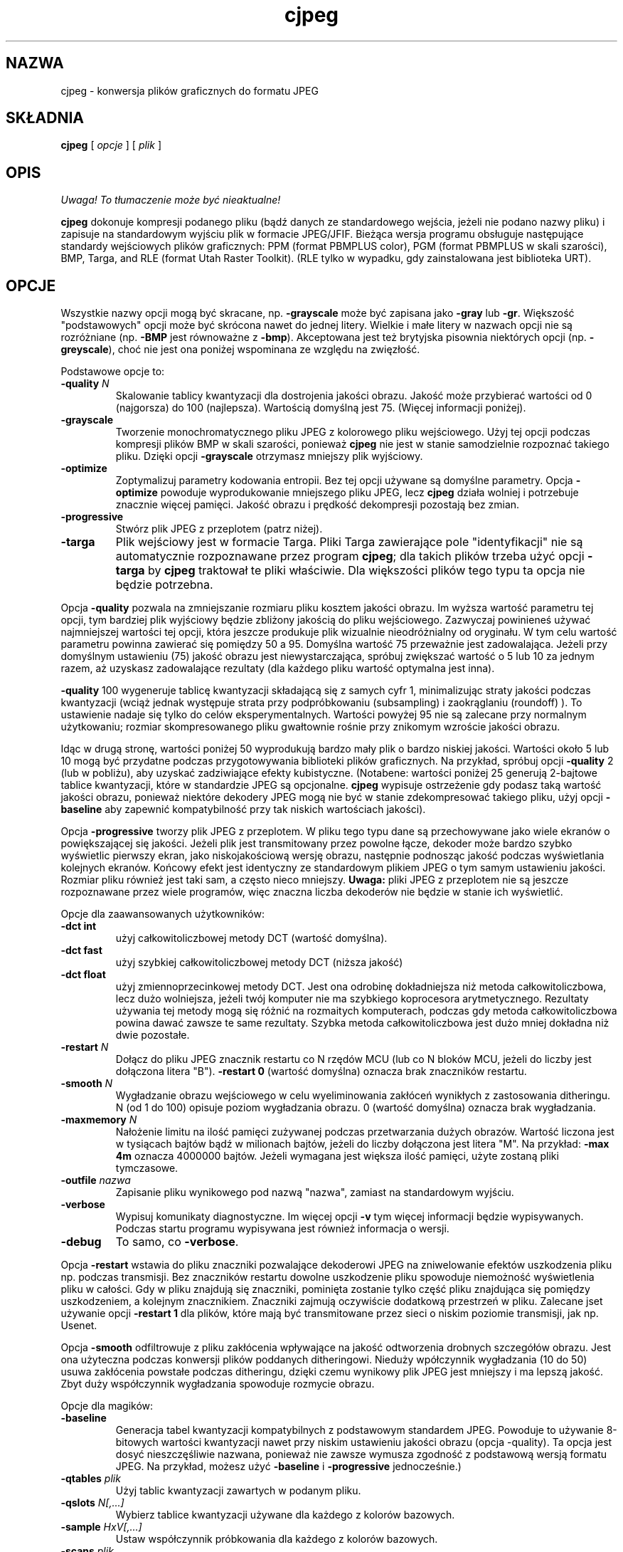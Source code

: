 .\" {PTM/LK/0.1/03-10-1998/"konwersja plików graficznych do formatu JPEG"}
.\" Tłumaczenie: 05-10-1998 Łukasz Kowalczyk (lukow@tempac.okwf.fuw.edu.pl)
.TH cjpeg 1 "20 marca 1998"
.SH NAZWA
cjpeg \- konwersja plików graficznych do formatu JPEG
.SH SKŁADNIA
.B cjpeg
[
.I opcje
]
[
.I plik
]
.LP
.SH OPIS
\fI Uwaga! To tłumaczenie może być nieaktualne!\fP
.PP
.LP
.B cjpeg
dokonuje kompresji podanego pliku (bądź danych ze standardowego wejścia,
jeżeli nie podano nazwy pliku) i zapisuje na standardowym wyjściu plik w
formacie JPEG/JFIF. Bieżąca wersja programu obsługuje następujące standardy
wejściowych plików graficznych: PPM (format PBMPLUS color), 
PGM (format PBMPLUS w skali szarości), BMP, Targa, and RLE (format Utah Raster
Toolkit).  (RLE tylko w wypadku, gdy zainstalowana jest biblioteka URT).
.SH OPCJE
Wszystkie nazwy opcji mogą być skracane, np.
.B \-grayscale
może być zapisana jako
.B \-gray
lub
.BR \-gr .
Większość "podstawowych" opcji może być skrócona nawet do jednej litery.
Wielkie i małe litery w nazwach opcji nie są rozróżniane (np.
.B \-BMP
jest równoważne z
.BR \-bmp ).
Akceptowana jest też brytyjska pisownia niektórych opcji (np.
.BR \-greyscale ),
choć nie jest ona poniżej wspominana ze względu na zwięzłość.
.PP
Podstawowe opcje to:
.TP
.BI \-quality " N"
Skalowanie tablicy kwantyzacji dla dostrojenia jakości obrazu. Jakość może
przybierać wartości od 0 (najgorsza) do 100 (najlepsza). Wartością domyślną
jest 75. (Więcej informacji poniżej).
.TP
.B \-grayscale
Tworzenie monochromatycznego pliku JPEG z kolorowego pliku wejściowego. Użyj tej
opcji podczas kompresji plików BMP w skali szarości, ponieważ
.B cjpeg
nie jest w stanie samodzielnie rozpoznać takiego pliku. Dzięki opcji
.BR \-grayscale 
otrzymasz mniejszy plik wyjściowy.
.TP
.B \-optimize
Zoptymalizuj parametry kodowania entropii. Bez tej opcji używane są domyślne
parametry.
Opcja
.B \-optimize
powoduje wyprodukowanie mniejszego pliku JPEG, lecz 
.B cjpeg
działa wolniej i potrzebuje znacznie więcej pamięci. Jakość obrazu i prędkość
dekompresji pozostają bez zmian.
.TP
.B \-progressive
Stwórz plik JPEG z przeplotem (patrz niżej).
.TP
.B \-targa
Plik wejściowy jest w formacie Targa. Pliki Targa zawierające pole
"identyfikacji" nie są automatycznie rozpoznawane przez program
.BR cjpeg ;
dla takich plików trzeba użyć opcji
.B \-targa
by 
.B cjpeg
traktował te pliki właściwie. Dla większości plików tego typu ta opcja nie
będzie potrzebna.
.PP
Opcja
.B \-quality
pozwala na zmniejszanie rozmiaru pliku kosztem jakości obrazu. Im wyższa
wartość parametru tej opcji, tym bardziej plik wyjściowy będzie zbliżony
jakością do pliku wejściowego. Zazwyczaj powinieneś używać najmniejszej
wartości tej opcji, która jeszcze produkuje plik wizualnie nieodróżnialny od 
oryginału. W tym celu wartość parametru powinna zawierać się pomiędzy 50 a
95. Domyślna wartość 75 przeważnie jest zadowalająca. Jeżeli przy domyślnym
ustawieniu (75) jakość obrazu jest niewystarczająca, spróbuj zwiększać
wartość o 5 lub 10 za jednym razem, aż uzyskasz zadowalające rezultaty (dla
każdego pliku wartość optymalna jest inna).
.PP
.B \-quality
100 wygeneruje tablicę kwantyzacji składającą się z samych cyfr 1,
minimalizując straty jakości podczas kwantyzacji (wciąż jednak występuje
strata przy podpróbkowaniu (subsampling) i zaokrąglaniu (roundoff) ). To
ustawienie nadaje się tylko do celów eksperymentalnych. Wartości powyżej 95
nie są zalecane przy normalnym użytkowaniu; rozmiar skompresowanego pliku
gwałtownie rośnie przy znikomym wzroście jakości obrazu.
.PP
Idąc w drugą stronę, wartości poniżej 50 wyprodukują bardzo mały plik o bardzo
niskiej jakości. Wartości około 5 lub 10 mogą być przydatne podczas
przygotowywania biblioteki plików graficznych. Na przykład, spróbuj opcji
.B \-quality
2 (lub w pobliżu), aby uzyskać zadziwiające efekty kubistyczne. (Notabene:
wartości poniżej 25 generują 2-bajtowe tablice kwantyzacji, które w
standardzie JPEG są opcjonalne.
.B cjpeg
wypisuje ostrzeżenie gdy podasz taką wartość jakości obrazu, ponieważ
niektóre dekodery JPEG mogą nie być w stanie zdekompresować takiego pliku,
użyj opcji
.B \-baseline
aby zapewnić kompatybilność przy tak niskich wartościach jakości).
.PP
Opcja
.B \-progressive
tworzy plik JPEG z przeplotem. W pliku tego typu dane są przechowywane jako
wiele ekranów o powiększającej się jakości. Jeżeli plik jest transmitowany
przez powolne łącze, dekoder może bardzo szybko wyświetlic pierwszy ekran,
jako niskojakościową wersję obrazu, następnie podnosząc jakość podczas
wyświetlania kolejnych ekranów.
Końcowy efekt jest identyczny ze standardowym plikiem JPEG o
tym samym ustawieniu jakości. Rozmiar pliku również jest taki sam, a często
nieco mniejszy.
.B Uwaga:
pliki JPEG z przeplotem nie są jeszcze rozpoznawane przez wiele programów,
więc znaczna liczba dekoderów nie będzie w stanie ich wyświetlić.
.PP
Opcje dla zaawansowanych użytkowników:
.TP
.B \-dct int
użyj całkowitoliczbowej metody DCT (wartość domyślna).
.TP
.B \-dct fast
użyj szybkiej całkowitoliczbowej metody DCT (niższa jakość)
.TP
.B \-dct float
użyj zmiennoprzecinkowej metody DCT. Jest ona odrobinę dokładniejsza niż
metoda całkowitoliczbowa, lecz dużo wolniejsza, jeżeli twój komputer nie ma
szybkiego koprocesora arytmetycznego. Rezultaty używania tej metody mogą się
różnić na rozmaitych komputerach, podczas gdy metoda całkowitoliczbowa
powina dawać zawsze te same rezultaty. Szybka metoda całkowitoliczbowa jest
dużo mniej dokładna niż dwie pozostałe.
.TP
.BI \-restart " N"
Dołącz do pliku JPEG znacznik restartu co N rzędów MCU (lub co N bloków MCU,
jeżeli do liczby jest dołączona litera "B").
.B \-restart 0
(wartość domyślna) oznacza brak znaczników restartu.
.TP
.BI \-smooth " N"
Wygładzanie obrazu wejściowego w celu wyeliminowania zakłóceń wynikłych z
zastosowania ditheringu.
N (od 1 do 100) opisuje poziom wygładzania obrazu. 0 (wartość
domyślna) oznacza brak wygładzania.
.TP
.BI \-maxmemory " N"
Nałożenie limitu na ilość pamięci zużywanej podczas przetwarzania dużych
obrazów. Wartość liczona jest w tysiącach bajtów bądź w milionach bajtów,
jeżeli do liczby dołączona jest litera "M". Na przykład:
.B \-max 4m
oznacza 4000000 bajtów. Jeżeli wymagana jest większa ilość pamięci, użyte
zostaną pliki tymczasowe.
.TP
.BI \-outfile " nazwa"
Zapisanie pliku wynikowego pod nazwą "nazwa", zamiast na standardowym wyjściu.
.TP
.B \-verbose
Wypisuj komunikaty diagnostyczne. Im więcej opcji
.BR \-v 
tym więcej informacji będzie wypisywanych. Podczas startu programu
wypisywana jest również informacja o wersji.
.TP
.B \-debug
To samo, co
.BR \-verbose .
.PP
Opcja
.B \-restart
wstawia do pliku znaczniki pozwalające dekoderowi JPEG na zniwelowanie
efektów uszkodzenia pliku np. podczas transmisji. Bez znaczników restartu
dowolne uszkodzenie pliku spowoduje niemożność wyświetlenia pliku w całości.
Gdy w pliku znajdują się znaczniki, pominięta zostanie tylko część pliku
znajdująca się pomiędzy uszkodzeniem, a kolejnym znacznikiem. Znaczniki
zajmują oczywiście dodatkową przestrzeń w pliku. Zalecane jset używanie opcji
.B \-restart 1
dla plików, które mają być transmitowane przez sieci o niskim poziomie
transmisji, jak np. Usenet.
.PP
Opcja
.B \-smooth
odfiltrowuje z pliku zakłócenia wpływające na jakość odtworzenia drobnych
szczegółów obrazu. Jest ona użyteczna podczas konwersji plików poddanych
ditheringowi. Nieduży wpółczynnik wygładzania (10 do 50) usuwa zakłócenia
powstałe podczas ditheringu, dzięki czemu wynikowy plik JPEG jest mniejszy i
ma lepszą jakość. Zbyt duży współczynnik wygładzania spowoduje rozmycie
obrazu.
.PP
Opcje dla magików:
.TP
.B \-baseline
Generacja tabel kwantyzacji kompatybilnych z podstawowym standardem JPEG.
Powoduje to używanie 8-bitowych wartości kwantyzacji nawet przy niskim
ustawieniu jakości obrazu (opcja \-quality). Ta opcja jest dosyć
nieszczęśliwie nazwana, ponieważ nie zawsze wymusza zgodność z podstawową
wersją formatu JPEG. Na przykład, możesz użyć
.B \-baseline
i
.B \-progressive
jednocześnie.)
.TP
.BI \-qtables " plik"
Użyj tablic kwantyzacji zawartych w podanym pliku.
.TP
.BI \-qslots " N[,...]"
Wybierz tablice kwantyzacji używane dla każdego z kolorów bazowych.
.TP
.BI \-sample " HxV[,...]"
Ustaw współczynnik próbkowania dla każdego z kolorów bazowych.
.TP
.BI \-scans " plik"
Do skanowania użyj skryptu (scan script) o podanej nazwie.
.PP
Opcje dla "magików" przeznaczone są do eksperymentowania ze standardem JPEG.
Jeżeli nie wiesz do czego służą, \fBnie używaj ich\fR. Są one dokładniej
opisane w pliku wizard.doc.
.SH PRZYKŁADY
.LP
Przykład konwersji pliku PPM o nazwie foo.ppm do pliku foo.jpg ze
współczynnikiem jakości 60.
.IP
.B cjpeg \-quality
.I 60 foo.ppm
.B >
.I foo.jpg
.SH PODPOWIEDZI
Kolorowe pliki GIF nie są zbyt dobrze kompresowane do standardu JPEG,
ponieważ standard ten służy zasadniczo do kompresji plików o 24-bitowym
kolorze. W szczególności, nie staraj się kompresować komiksów, grafiki
składającej się głównie z linii oraz generalnie obrazów składajacych się
z jedynie
kilku różnych kolorów. Do tych zastosowań nadaje się format GIF. Jeżeli
jednak koniecznie chcesz skompresować plik GIF do formatu JPEG, powinieneś
skupić się na doborze wartości dla opcji
.B \-quality
i
.BR \-smooth .
.B \-smooth 10
często może być pomocne.
.PP
Unikaj kilkukrotnej kompresji/dekompresji  do/z formatu JPEG, ponieważ
straty jakości będą się nawarstwiać. Po około 10 cyklach jakość obrazu
wyraźnie spadnie w stosunku do jakości po zaledwie jednym cyklu. Podczas
dokonywania zmian w obrazie najlepiej jest używać innego formatu, który
używa bezstratnej kompresji.
.PP
Opcji
.B \-optimize
warto używać podczas tworzenia "ostatecznej" wersji do celów archiwizacji
lub publikacji (elektronicznej). Dobrym rozwiązaniem jest też używanie niskiego wpółczynnika
jakości (\-quality) do tworzenia bardzo małych plików JPEG; kompresja daje
wtedy znacznie lepsze rezultaty niż dla dużych plików. (Tryb
.B \-optimize
jest zawsze używany podczas tworzenia plików JPEG z przeplotem).
.SH ŚRODOWISKO
.TP
.B JPEGMEM
Wartość tej zmiennej stanowi limit pamięci. Sposób określania wartości jest
opisany przy opcji
.BR \-maxmemory .
Jeżeli
.B JPEGMEM
istnieje, jej wartość ma wyższy priorytet niż wartość ustalona podczas
kompilacji. Z kolei jeszcze wyższy priorytet ma opcja
.BR \-maxmemory .
.SH ZOBACZ TAKŻE
.BR djpeg (1),
.BR jpegtran (1),
.BR rdjpgcom (1),
.BR wrjpgcom (1)
.br
.BR ppm (5),
.BR pgm (5)
.br
Wallace, Gregory K.  "The JPEG Still Picture Compression Standard",
Communications of the ACM, April 1991 (vol. 34, no. 4), pp. 30-44.
.SH AUTOR
Independent JPEG Group
.SH PROBLEMY
Kodowanie arytmetyczne nie jest obsługiwane z przyczyn prawnych.
.PP
Pliki wejściowe w formacie GIF nie są już obsługiwane, aby nie naruszać
patentu Unisys LZW. Do odczytywania plików GIF użyj programu
licencjonowanego przez Unisys (mimo wszystko, konwersja plików GIF do
formatu JPEG nie jest zalecana).
.PP
Nie są obsługiwane wszystkie wersje plików BMP i Targa.
.PP
Opcja
.B \-targa
to nie błąd, jest ona bardzo pomocna. (Byłaby błędem, gdyby twórcy formatu
Targa lepiej go przemyśleli).
.PP
Program wciąż nie jest tak szybki, jak byśmy chcieli.
.SH "INFORMACJE O TŁUMACZENIU"
Powyższe tłumaczenie pochodzi z nieistniejącego już Projektu Tłumaczenia Manuali i 
\fImoże nie być aktualne\fR. W razie zauważenia różnic między powyższym opisem
a rzeczywistym zachowaniem opisywanego programu lub funkcji, prosimy o zapoznanie 
się z oryginalną (angielską) wersją strony podręcznika za pomocą polecenia:
.IP
man \-\-locale=C 1 cjpeg
.PP
Prosimy o pomoc w aktualizacji stron man \- więcej informacji można znaleźć pod
adresem http://sourceforge.net/projects/manpages\-pl/.
